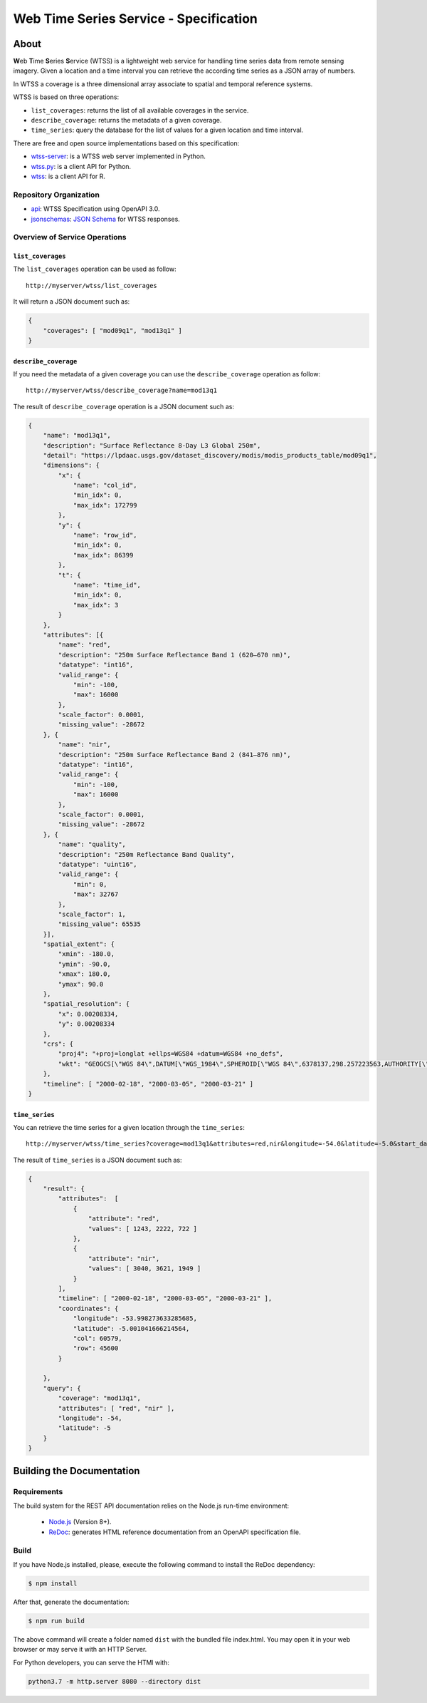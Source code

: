 ..
    This file is part of Web Time Series Service Specification.
    Copyright (C) 2019 INPE.

    Web Time Series Service Specification is free software; you can redistribute it and/or modify it
    under the terms of the MIT License; see LICENSE file for more details.


=======================================
Web Time Series Service - Specification
=======================================

.. image:: https://img.shields.io/badge/license-MIT-green
        :target: https://github.com/brazil-data-cube/wtss-spec/blob/master/LICENSE
        :alt: Software License

.. image:: https://img.shields.io/badge/lifecycle-experimental-orange.svg
        :target: https://www.tidyverse.org/lifecycle/#experimental
        :alt: Software Life Cycle

.. image:: https://img.shields.io/github/tag/brazil-data-cube/wtss-spec.svg
        :target: https://github.com/brazil-data-cube/wtss-spec/releases
        :alt: Release

.. image:: https://badges.gitter.im/brazil-data-cube/community.png
        :target: https://gitter.im/brazil-data-cube/community#
        :alt: Join the chat


About
=====

**W**\ eb **T**\ ime **S**\ eries **S**\ ervice (WTSS) is a lightweight web service for handling time series data from remote sensing imagery. Given a location and a time interval you can retrieve the according time series as a JSON array of numbers.


In WTSS a coverage is a three dimensional array associate to spatial and temporal reference systems.


WTSS is based on three operations:

- ``list_coverages``: returns the list of all available coverages in the service.

- ``describe_coverage``: returns the metadata of a given coverage.

- ``time_series``: query the database for the list of values for a given location and time interval.


There are free and open source implementations based on this specification:

- `wtss-server <https://github.com/brazil-data-cube/wtss-server>`_: is a WTSS web server implemented in Python.

- `wtss.py <https://github.com/brazil-data-cube/wtss.py>`_: is a client API for Python.

- `wtss <https://github.com/e-sensing/wtss>`_: is a client API for R.


Repository Organization
-----------------------

- `api <./api>`_: WTSS Specification using OpenAPI 3.0.

- `jsonschemas <./jsonschemas>`_: `JSON Schema <https://json-schema.org/>`_ for WTSS responses.


Overview of Service Operations
------------------------------


``list_coverages``
~~~~~~~~~~~~~~~~~~


The ``list_coverages`` operation can be used as follow::

    http://myserver/wtss/list_coverages


It will return a JSON document such as:

.. code-block:: json

        {
            "coverages": [ "mod09q1", "mod13q1" ]
        }


``describe_coverage``
~~~~~~~~~~~~~~~~~~~~~

If you need the metadata of a given coverage you can use the ``describe_coverage`` operation as follow::

    http://myserver/wtss/describe_coverage?name=mod13q1


The result of ``describe_coverage`` operation is a JSON document such as:

.. code-block:: json

        {
            "name": "mod13q1",
            "description": "Surface Reflectance 8-Day L3 Global 250m",
            "detail": "https://lpdaac.usgs.gov/dataset_discovery/modis/modis_products_table/mod09q1",
            "dimensions": {
                "x": {
                    "name": "col_id",
                    "min_idx": 0,
                    "max_idx": 172799
                },
                "y": {
                    "name": "row_id",
                    "min_idx": 0,
                    "max_idx": 86399
                },
                "t": {
                    "name": "time_id",
                    "min_idx": 0,
                    "max_idx": 3
                }
            },
            "attributes": [{
                "name": "red",
                "description": "250m Surface Reflectance Band 1 (620–670 nm)",
                "datatype": "int16",
                "valid_range": {
                    "min": -100,
                    "max": 16000
                },
                "scale_factor": 0.0001,
                "missing_value": -28672
            }, {
                "name": "nir",
                "description": "250m Surface Reflectance Band 2 (841–876 nm)",
                "datatype": "int16",
                "valid_range": {
                    "min": -100,
                    "max": 16000
                },
                "scale_factor": 0.0001,
                "missing_value": -28672
            }, {
                "name": "quality",
                "description": "250m Reflectance Band Quality",
                "datatype": "uint16",
                "valid_range": {
                    "min": 0,
                    "max": 32767
                },
                "scale_factor": 1,
                "missing_value": 65535
            }],
            "spatial_extent": {
                "xmin": -180.0,
                "ymin": -90.0,
                "xmax": 180.0,
                "ymax": 90.0
            },
            "spatial_resolution": {
                "x": 0.00208334,
                "y": 0.00208334
            },
            "crs": {
                "proj4": "+proj=longlat +ellps=WGS84 +datum=WGS84 +no_defs",
                "wkt": "GEOGCS[\"WGS 84\",DATUM[\"WGS_1984\",SPHEROID[\"WGS 84\",6378137,298.257223563,AUTHORITY[\"EPSG\",\"7030\"]],AUTHORITY[\"EPSG\",\"6326\"]],PRIMEM[\"Greenwich\",0,AUTHORITY[\"EPSG\",\"8901\"]],UNIT[\"degree\",0.01745329251994328,AUTHORITY[\"EPSG\",\"9122\"]],AUTHORITY[\"EPSG\",\"4326\"]]"
            },
            "timeline": [ "2000-02-18", "2000-03-05", "2000-03-21" ]
        }


``time_series``
~~~~~~~~~~~~~~~

You can retrieve the time series for a given location through the  ``time_series``::

    http://myserver/wtss/time_series?coverage=mod13q1&attributes=red,nir&longitude=-54.0&latitude=-5.0&start_date=2000-02-18&end_date=2000-03-21


The result of ``time_series`` is a JSON document such as:

.. code-block:: json

        {
            "result": {
                "attributes":  [
                    {
                        "attribute": "red",
                        "values": [ 1243, 2222, 722 ]
                    },
                    {
                        "attribute": "nir",
                        "values": [ 3040, 3621, 1949 ]
                    }
                ],
                "timeline": [ "2000-02-18", "2000-03-05", "2000-03-21" ],
                "coordinates": {
                    "longitude": -53.998273633285685,
                    "latitude": -5.001041666214564,
                    "col": 60579,
                    "row": 45600
                }

            },
            "query": {
                "coverage": "mod13q1",
                "attributes": [ "red", "nir" ],
                "longitude": -54,
                "latitude": -5
            }
        }


Building the Documentation
==========================

Requirements
------------

The build system for the REST API documentation relies on the Node.js run-time environment:


  - `Node.js <https://nodejs.org/en/>`_ (Version 8+).
  - `ReDoc <https://github.com/Redocly/redoc>`_: generates HTML reference documentation from an OpenAPI specification file.


Build
-----

If you have Node.js installed, please, execute the following command to install the ReDoc dependency:

.. code-block:: shell

    $ npm install

After that, generate the documentation:

.. code-block:: shell

    $ npm run build

The above command will create a folder named ``dist`` with the bundled file index.html. You may open it in your web browser or may serve it with an HTTP Server.

For Python developers, you can serve the HTMl with:

.. code-block:: shell

        python3.7 -m http.server 8080 --directory dist

